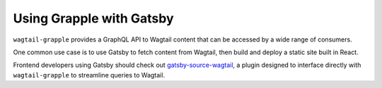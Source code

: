 
Using Grapple with Gatsby
=========================

``wagtail-grapple`` provides a GraphQL API to Wagtail content that can be accessed by a wide range of consumers.

One common use case is to use Gatsby to fetch content from Wagtail, then build and deploy a static site built in React.

Frontend developers using Gatsby should check out `gatsby-source-wagtail <https://www.gatsbyjs.com/plugins/gatsby-source-wagtail/>`_, a plugin
designed to interface directly with ``wagtail-grapple`` to streamline queries to Wagtail.
